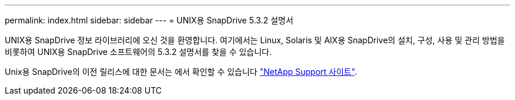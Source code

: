 ---
permalink: index.html 
sidebar: sidebar 
---
= UNIX용 SnapDrive 5.3.2 설명서


UNIX용 SnapDrive 정보 라이브러리에 오신 것을 환영합니다. 여기에서는 Linux, Solaris 및 AIX용 SnapDrive의 설치, 구성, 사용 및 관리 방법을 비롯하여 UNIX용 SnapDrive 소프트웨어의 5.3.2 설명서를 찾을 수 있습니다.

Unix용 SnapDrive의 이전 릴리스에 대한 문서는 에서 확인할 수 있습니다 link:https://mysupport.netapp.com/documentation/productlibrary/index.html?productID=30050["NetApp Support 사이트"].
